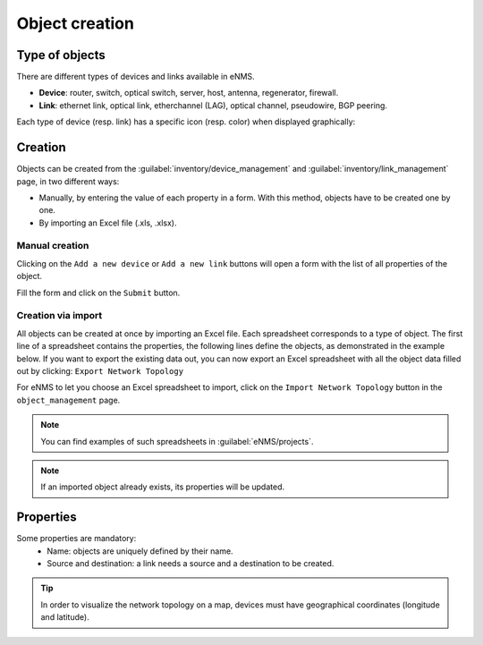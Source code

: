 ===============
Object creation
===============

Type of objects
---------------

There are different types of devices and links available in eNMS.

* **Device**: router, switch, optical switch, server, host, antenna, regenerator, firewall.
* **Link**: ethernet link, optical link, etherchannel (LAG), optical channel, pseudowire, BGP peering.

Each type of device (resp. link) has a specific icon (resp. color) when displayed graphically:
    
.. image:: /_static/objects/management/object_types.png
   :alt: Different types of objects
   :align: center

Creation
--------

Objects can be created from the :guilabel:`inventory/device_management` and :guilabel:`inventory/link_management` page, in two different ways:

* Manually, by entering the value of each property in a form. With this method, objects have to be created one by one.
* By importing an Excel file (.xls, .xlsx).

Manual creation
***************

Clicking on the ``Add a new device`` or ``Add a new link`` buttons will open a form with the list of all properties of the object.

.. image:: /_static/objects/management/object_creation1.png
   :alt: Device and link creation
   :align: center

Fill the form and click on the ``Submit`` button.

.. image:: /_static/objects/management/object_creation2.png
   :alt: Device and link creation forms
   :align: center

Creation via import
*******************

All objects can be created at once by importing an Excel file. Each spreadsheet corresponds to a type of object.
The first line of a spreadsheet contains the properties, the following lines define the objects, as demonstrated in the example below.
If you want to export the existing data out, you can now export an Excel spreadsheet with all the object data filled out
by clicking: ``Export Network Topology``

.. image:: /_static/objects/management/import.png
   :alt: Example of excel spreadsheet for import
   :align: center

For eNMS to let you choose an Excel spreadsheet to import, click on the ``Import Network Topology`` button in the ``object_management`` page.

.. image:: /_static/objects/management/import_button.png
   :alt: Excel import button
   :align: center

.. note:: You can find examples of such spreadsheets in :guilabel:`eNMS/projects`.
.. note:: If an imported object already exists, its properties will be updated.

Properties
----------

Some properties are mandatory:
 * Name: objects are uniquely defined by their name.
 * Source and destination: a link needs a source and a destination to be created.

.. tip:: In order to visualize the network topology on a map, devices must have geographical coordinates (longitude and latitude).